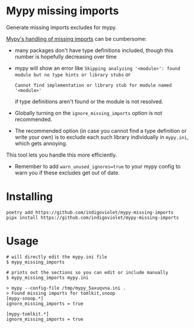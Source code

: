 
* Mypy missing imports

Generate missing imports excludes for mypy.

[[https://mypy.readthedocs.io/en/stable/running_mypy.html#missing-imports][Mypy's handling of missing imports]] can be cumbersome:

- many packages don't have type definitions included, though this number is hopefully decreasing over time
- mypy will show an error like
  ~Skipping analyzing '<module>': found module but no type hints or library stubs~ or

  ~Cannot find implementation or library stub for module named '<module>'~

  if type definitions aren't found or the module is not resolved.

- Globally turning on the ~ignore_missing_imports~ option is not recommended.
- The recommended option (in case you cannot find a type definition or write
  your own) is to exclude each such library individually in ~mypy.ini~, which gets
  annoying.

This tool lets you handle this more efficiently.

- Remember to add ~warn_unused_ignores=true~ to your mypy config to warn you if these excludes get out of date.

* Installing

#+begin_src shell
poetry add https://github.com/indigoviolet/mypy-missing-imports
pipx install https://github.com/indigoviolet/mypy-missing-imports
#+end_src

* Usage

#+begin_src shell
# will directly edit the mypy.ini file
$ mypy_missing_imports

# prints out the sections so you can edit or include manually
$ mypy_missing_imports mypy.ini

> mypy --config-file /tmp/mypy_5axuqvna.ini .
> Found missing imports for tomlkit,snoop
[mypy-snoop.*]
ignore_missing_imports = true

[mypy-tomlkit.*]
ignore_missing_imports = true
#+end_src
